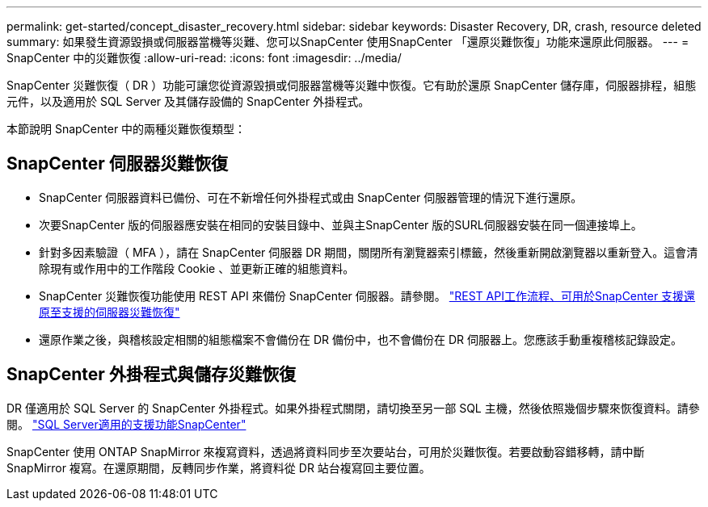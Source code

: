 ---
permalink: get-started/concept_disaster_recovery.html 
sidebar: sidebar 
keywords: Disaster Recovery, DR, crash, resource deleted 
summary: 如果發生資源毀損或伺服器當機等災難、您可以SnapCenter 使用SnapCenter 「還原災難恢復」功能來還原此伺服器。 
---
= SnapCenter 中的災難恢復
:allow-uri-read: 
:icons: font
:imagesdir: ../media/


[role="lead"]
SnapCenter 災難恢復（ DR ）功能可讓您從資源毀損或伺服器當機等災難中恢復。它有助於還原 SnapCenter 儲存庫，伺服器排程，組態元件，以及適用於 SQL Server 及其儲存設備的 SnapCenter 外掛程式。

本節說明 SnapCenter 中的兩種災難恢復類型：



== SnapCenter 伺服器災難恢復

* SnapCenter 伺服器資料已備份、可在不新增任何外掛程式或由 SnapCenter 伺服器管理的情況下進行還原。
* 次要SnapCenter 版的伺服器應安裝在相同的安裝目錄中、並與主SnapCenter 版的SURL伺服器安裝在同一個連接埠上。
* 針對多因素驗證（ MFA ），請在 SnapCenter 伺服器 DR 期間，關閉所有瀏覽器索引標籤，然後重新開啟瀏覽器以重新登入。這會清除現有或作用中的工作階段 Cookie 、並更新正確的組態資料。
* SnapCenter 災難恢復功能使用 REST API 來備份 SnapCenter 伺服器。請參閱。 link:../tech-refresh/task_tech_refresh_server_host.html["REST API工作流程、可用於SnapCenter 支援還原至支援的伺服器災難恢復"]
* 還原作業之後，與稽核設定相關的組態檔案不會備份在 DR 備份中，也不會備份在 DR 伺服器上。您應該手動重複稽核記錄設定。




== SnapCenter 外掛程式與儲存災難恢復

DR 僅適用於 SQL Server 的 SnapCenter 外掛程式。如果外掛程式關閉，請切換至另一部 SQL 主機，然後依照幾個步驟來恢復資料。請參閱。 link:../protect-scsql/task_disaster_recovery_scsql.html["SQL Server適用的支援功能SnapCenter"]

SnapCenter 使用 ONTAP SnapMirror 來複寫資料，透過將資料同步至次要站台，可用於災難恢復。若要啟動容錯移轉，請中斷 SnapMirror 複寫。在還原期間，反轉同步作業，將資料從 DR 站台複寫回主要位置。

